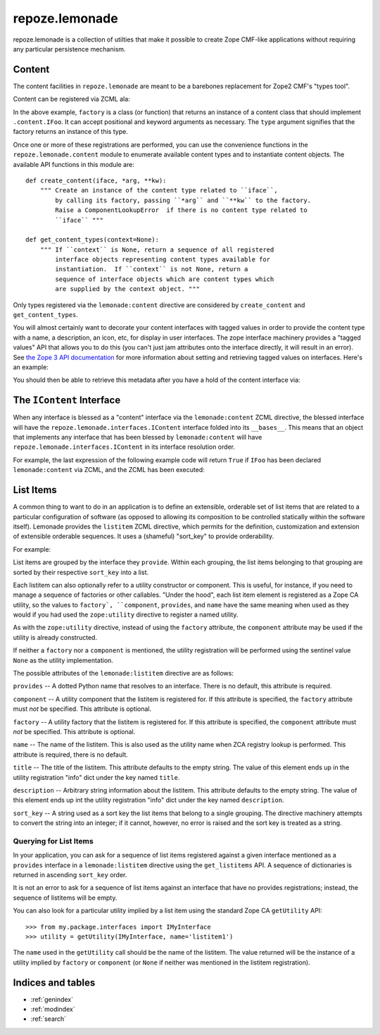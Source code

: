 repoze.lemonade
===============

repoze.lemonade is a collection of utilties that make it possible to
create Zope CMF-like applications without requiring any particular
persistence mechanism.

Content
-------

The content facilities in ``repoze.lemonade`` are meant to be a
barebones replacement for Zope2 CMF's "types tool".

Content can be registered via ZCML ala:

.. code-block:: xml
   :linenos:

    <configure xmlns="http://namespaces.zope.org/zope"
        xmlns:lemonade="http://namespaces.repoze.org/lemonade"
	               i18n_domain="repoze.lemonade">

      <include package="repoze.lemonade.includes" file="meta.zcml"/>

      <lemonade:content
          factory=".content.Foo"
          type=".content.IFoo"
          />

    </configure>

In the above example, ``factory`` is a class (or function) that
returns an instance of a content class that should implement
``.content.IFoo``.  It can accept positional and keyword arguments as
necessary.  The ``type`` argument signifies that the factory returns
an instance of this type.

Once one or more of these registrations are performed, you can use the
convenience functions in the ``repoze.lemonade.content`` module to
enumerate available content types and to instantiate content objects.
The available API functions in this module are::

  def create_content(iface, *arg, **kw):
      """ Create an instance of the content type related to ``iface``,
          by calling its factory, passing ``*arg`` and ``**kw`` to the factory.
          Raise a ComponentLookupError  if there is no content type related to 
          ``iface`` """

  def get_content_types(context=None):
      """ If ``context`` is None, return a sequence of all registered
          interface objects representing content types available for
          instantiation.  If ``context`` is not None, return a
          sequence of interface objects which are content types which
          are supplied by the context object. """

Only types registered via the ``lemonade:content`` directive are
considered by ``create_content`` and ``get_content_types``.

You will almost certainly want to decorate your content interfaces
with tagged values in order to provide the content type with a name, a
description, an icon, etc, for display in user interfaces.  The zope
interface machinery provides a "tagged values" API that allows you to
do this (you can't just jam attributes onto the interface directly, it
will result in an error).  See `the Zope 3 API documentation
<http://apidoc.zope.org/++apidoc++/Book/ifaceschema/interface/show.html>`_
for more information about setting and retrieving tagged values on
interfaces.  Here's an example:

.. code-block:: python
   :linenos:

   from zope.interface import Interface
   from zope.interface import taggedValue

   class IMyContentType(Interface):
       taggedValue('name', 'My Content Type')
       taggedValue('description', 'This is a cool content type')

You should then be able to retrieve this metadata after you have a
hold of the content interface via:

.. code-block:: python
   :linenos:

   IMyContentType.getTaggedValue('name')

The ``IContent`` Interface
--------------------------

When any interface is blessed as a "content" interface via the
``lemonade:content`` ZCML directive, the blessed interface will have
the ``repoze.lemonade.interfaces.IContent`` interface folded into its
``__bases__``.  This means that an object that implements any
interface that has been blessed by ``lemonade:content`` will have
``repoze.lemonade.interfaces.IContent`` in its interface resolution order.

For example, the last expression of the following example code will
return ``True`` if ``IFoo`` has been declared ``lemonade:content`` via
ZCML, and the ZCML has been executed:

.. code-block:: python
   :linenos:

   from zope.interface import Interface
   from zope.interface import providedBy
   from repoze.lemonade.interfaces import IContent

   class IFoo(Interface):
       pass
   
   class Foo:
       implements(IFoo)

   foo = Foo()
   IContent.providedBy(foo)
   
List Items
----------

A common thing to want to do in an application is to define an
extensible, orderable set of list items that are related to a
particular configuration of software (as opposed to allowing its
composition to be controlled statically within the software itself).
Lemonade provides the ``listitem`` ZCML directive, which permits for
the definition, customization and extension of extensible orderable
sequences.  It uses a (shameful) "sort_key" to provide orderability.

For example:

.. code-block:: xml
   :linenos:

    <configure xmlns="http://namespaces.zope.org/zope"
        xmlns:lemonade="http://namespaces.repoze.org/lemonade"
	               i18n_domain="repoze.lemonade">

    <lemonade:listitem
       provides=".interfaces.IFruit"
       name="peach"
       title="Peach"
       description="A peach is orange and yellow"
       sort_key="10"
       />

    <lemonade:listitem
       provides=".interfaces.IFruit"
       name="apple"
       title="Apple"
       description="Apples are red"
       sort_key="20"
       />

    </configure>

List items are grouped by the interface they ``provide``.  Within each
grouping, the list items belonging to that grouping are sorted by
their respective ``sort_key`` into a list.

Each listitem can also optionally refer to a utility constructor or
component.  This is useful, for instance, if you need to manage a
sequence of factories or other callables.  "Under the hood", each list
item element is registered as a Zope CA utility, so the values to
``factory`, ``component``, ``provides``, and ``name`` have the same
meaning when used as they would if you had used the ``zope:utility``
directive to register a named utility.

.. code-block:: xml
   :linenos:

    <configure xmlns="http://namespaces.zope.org/zope"
        xmlns:lemonade="http://namespaces.repoze.org/lemonade"
	               i18n_domain="repoze.lemonade">

    <lemonade:listitem
       provides=".interfaces.IFruit"
       factory=".fruits.Peach"
       name="peach"
       title="Peach"
       description="arbitrary info about peach"
       sort_key="10"
       />

    <lemonade:listitem
       provides=".interfaces.IFruit"
       factory=".fruits.Apple"
       name="apple"
       title="Apple"
       description="arbitrary info about apple"
       sort_key="20"
       />

    </configure>

As with the ``zope:utility`` directive, instead of using the
``factory`` attribute, the ``component`` attribute may be used if the
utility is already constructed.

.. code-block:: xml
   :linenos:

    <lemonade:listitem
       provides=".interfaces.IFruit"
       component=".fruits.apple"
       name="apple"
       title="Apple"
       description="arbitrary info about apple"
       sort_key="20"
       />

If neither a ``factory`` nor a ``component`` is mentioned, the utility
registration will be performed using the sentinel value ``None`` as
the utility implementation.

The possible attributes of the ``lemonade:listitem`` directive are as
follows:

``provides`` -- A dotted Python name that resolves to an interface.
There is no default, this attribute is required.

``component`` -- A utility component that the listitem is registered for.
If this attribute is specified, the ``factory`` attribute must *not*
be specified.  This attribute is optional.

``factory`` -- A utility factory that the listitem is registered for.
If this attribute is specified, the ``component`` attribute must *not*
be specified.  This attribute is optional.

``name`` -- The name of the listitem.  This is also used as the
utility name when ZCA registry lookup is performed.  This attribute is
required, there is no default.

``title`` -- The title of the listitem.  This attribute defaults to
the empty string.  The value of this element ends up in the utility
registration "info" dict under the key named ``title``.

``description`` -- Arbitrary string information about the listitem.
This attribute defaults to the empty string.  The value of this
element ends up int the utility registration "info" dict under the key
named ``description``.

``sort_key`` -- A string used as a sort key the list items that belong
to a single grouping.  The directive machinery attempts to convert the
string into an integer; if it cannot, however, no error is raised and
the sort key is treated as a string.

Querying for List Items
~~~~~~~~~~~~~~~~~~~~~~~

In your application, you can ask for a sequence of list items
registered against a given interface mentioned as a ``provides``
interface in a ``lemonade:listitem`` directive using the
``get_listitems`` API.  A sequence of dictionaries is returned in
ascending ``sort_key`` order.

.. code-block:: python
   :linenos:

   >>> from repoze.lemonade.listitem import get_listitems
   >>> from my.package.interfaces import IMyInterface
   >>> listitems = get_listitems(IMyInterface)
   >>> len(listitems)
   2
   >>> listitems[0]
   {'name':'itemname', 'title':'Item Title', 'sort_key':0,
    'component':<function at foo>, 'description':'A description'}

It is not an error to ask for a sequence of list items against an
interface that have no provides registrations; instead, the sequence
of listitems will be empty.

You can also look for a particular utility implied by a list item
using the standard Zope CA ``getUtility`` API::

   >>> from my.package.interfaces import IMyInterface
   >>> utility = getUtility(IMyInterface, name='listitem1')

The ``name`` used in the ``getUtility`` call should be the name of the
listitem.  The value returned will be the instance of a utility
implied by ``factory`` or ``component`` (or ``None`` if neither was
mentioned in the listitem registration).

Indices and tables
------------------

* :ref:`genindex`
* :ref:`modindex`
* :ref:`search`
